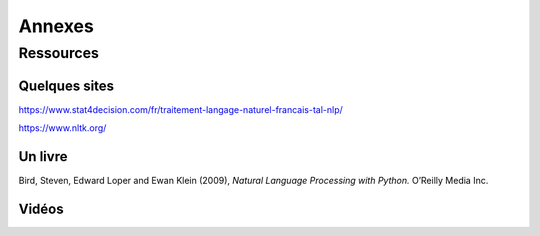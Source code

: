 Annexes
========

Ressources
-----------

Quelques sites
~~~~~~~~~~~~~~~

https://www.stat4decision.com/fr/traitement-langage-naturel-francais-tal-nlp/

https://www.nltk.org/

Un livre
~~~~~~~~~

Bird, Steven, Edward Loper and Ewan Klein (2009), *Natural Language Processing with Python.* O’Reilly Media Inc.

Vidéos
~~~~~~~~~

